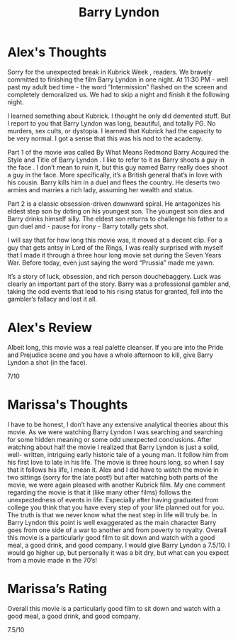 #+TITLE: Barry Lyndon

* Alex's Thoughts

Sorry for the unexpected break in Kubrick Week , readers. We bravely
committed to finishing the film Barry Lyndon in one night. At 11:30
PM - well past my adult bed time - the word “Intermission” flashed on
the screen and completely demoralized us. We had to skip a night and
finish it the following night.

I learned something about Kubrick. I thought he only did demented
stuff. But I report to you that Barry Lyndon was long, beautiful, and
totally PG. No murders, sex cults, or dystopia. I learned that Kubrick
had the capacity to be very normal. I got a sense that this was his
nod to the academy.

Part 1 of the movie was called By What Means Redmond Barry Acquired
the Style and Title of Barry Lyndon . I like to refer to it as Barry
shoots a guy in the face . I don’t mean to ruin it, but this guy named
Barry really does shoot a guy in the face. More specifically, it’s a
British general that’s in love with his cousin. Barry kills him in a
duel and flees the country. He deserts two armies and marries a rich
lady, assuming her wealth and status.

Part 2 is a classic obsession-driven downward spiral. He antagonizes
his eldest step son by doting on his youngest son. The youngest son
dies and Barry drinks himself silly. The eldest son returns to
challenge his father to a gun duel and - pause for irony - Barry
totally gets shot.

I will say that for how long this movie was, it moved at a decent
clip. For a guy that gets antsy in Lord of the Rings, I was really
surprised with myself that I made it through a three hour long movie
set during the Seven Years War. Before today, even just saying the
word “Prussia” made me yawn.

It’s a story of luck, obsession, and rich person douchebaggery. Luck
was clearly an important part of the story. Barry was a professional
gambler and, taking the odd events that lead to his rising status for
granted, fell into the gambler’s fallacy and lost it all.

* Alex's Review

Albeit long, this movie was a real palette cleanser. If you are into
the Pride and Prejudice scene and you have a whole afternoon to kill,
give Barry Lyndon a shot (in the face).

7/10

* Marissa's Thoughts

I have to be honest, I don’t have any extensive analytical theories
about this movie. As we were watching Barry Lyndon I was searching and
searching for some hidden meaning or some odd unexpected
conclusions. After watching about half the movie I realized that Barry
Lyndon is just a solid, well- written, intriguing early historic tale
of a young man. It follow him from his first love to late in his
life. The movie is three hours long, so when I say that it follows his
life, I mean it. Alex and I did have to watch the movie in two
sittings (sorry for the late post!) but after watching both parts of
the movie, we were again pleased with another Kubrick film. My one
comment regarding the movie is that it (like many other films) follows
the unexpectedness of events in life. Especially after having
graduated from college you think that you have every step of your life
planned out for you. The truth is that we never know what the next
step in life will truly be. In Barry Lyndon this point is well
exaggerated as the main character Barry goes from one side of a war to
another and from poverty to royalty. Overall this movie is a
particularly good film to sit down and watch with a good meal, a good
drink, and good company. I would give Barry Lyndon a 7.5/10. I would
go higher up, but personally it was a bit dry, but what can you expect
from a movie made in the 70’s!

* Marissa’s Rating

Overall this movie is a particularly good film to sit down and watch
with a good meal, a good drink, and good company.

7.5/10
